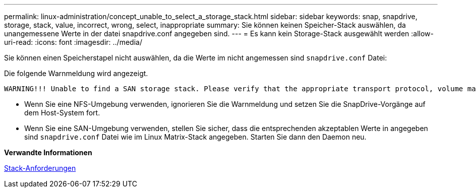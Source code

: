 ---
permalink: linux-administration/concept_unable_to_select_a_storage_stack.html 
sidebar: sidebar 
keywords: snap, snapdrive, storage, stack, value, incorrect, wrong, select, inappropriate 
summary: Sie können keinen Speicher-Stack auswählen, da unangemessene Werte in der datei snapdrive.conf angegeben sind. 
---
= Es kann kein Storage-Stack ausgewählt werden
:allow-uri-read: 
:icons: font
:imagesdir: ../media/


[role="lead"]
Sie können einen Speicherstapel nicht auswählen, da die Werte im nicht angemessen sind `snapdrive.conf` Datei:

Die folgende Warnmeldung wird angezeigt.

[listing]
----
WARNING!!! Unable to find a SAN storage stack. Please verify that the appropriate transport protocol, volume manager, file system and multipathing type are installed and configured in the system. If NFS is being used, this warning message can be ignored.
----
* Wenn Sie eine NFS-Umgebung verwenden, ignorieren Sie die Warnmeldung und setzen Sie die SnapDrive-Vorgänge auf dem Host-System fort.
* Wenn Sie eine SAN-Umgebung verwenden, stellen Sie sicher, dass die entsprechenden akzeptablen Werte in angegeben sind `snapdrive.conf` Datei wie im Linux Matrix-Stack angegeben. Starten Sie dann den Daemon neu.


*Verwandte Informationen*

xref:reference_stack_requirements.adoc[Stack-Anforderungen]
